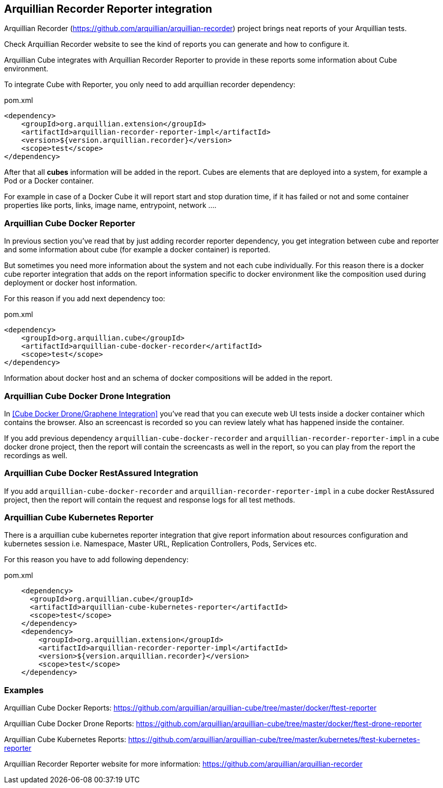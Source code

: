 == Arquillian Recorder Reporter integration

Arquillian Recorder (https://github.com/arquillian/arquillian-recorder) project brings neat reports of your Arquillian tests.

Check Arquillian Recorder website to see the kind of reports you can generate and how to configure it.

Arquillian Cube integrates with Arquillian Recorder Reporter to provide in these reports some information about Cube environment.

To integrate Cube with Reporter, you only need to add arquillian recorder dependency:

[source, xml]
.pom.xml
----
<dependency>
    <groupId>org.arquillian.extension</groupId>
    <artifactId>arquillian-recorder-reporter-impl</artifactId>
    <version>${version.arquillian.recorder}</version>
    <scope>test</scope>
</dependency>
----

After that all *cubes* information will be added in the report.
Cubes are elements that are deployed into a system, for example a Pod or a Docker container.

For example in case of a Docker Cube it will report start and stop duration time, if it has failed or not and some container properties like ports, links, image name, entrypoint, network ....

=== Arquillian Cube Docker Reporter

In previous section you've read that by just adding recorder reporter dependency, you get integration between cube and reporter and some information about cube (for example a docker container) is reported.

But sometimes you need more information about the system and not each cube individually.
For this reason there is a docker cube reporter integration that adds on the report information specific to docker environment like the composition used during deployment or docker host information.

For this reason if you add next dependency too:

[source, xml]
.pom.xml
----
<dependency>
    <groupId>org.arquillian.cube</groupId>
    <artifactId>arquillian-cube-docker-recorder</artifactId>
    <scope>test</scope>
</dependency>
----

Information about docker host and an schema of docker compositions will be added in the report.

=== Arquillian Cube Docker Drone Integration

In <<Cube Docker Drone/Graphene Integration>> you've read that you can execute web UI tests inside a docker container which contains the browser.
Also an screencast is recorded so you can review lately what has happened inside the container.

If you add previous dependency  `arquillian-cube-docker-recorder` and `arquillian-recorder-reporter-impl` in a cube docker drone project, then the report will contain the screencasts as well in the report, so you can play from the report the recordings as well.

=== Arquillian Cube Docker RestAssured Integration

If you add `arquillian-cube-docker-recorder` and `arquillian-recorder-reporter-impl` in a cube docker RestAssured project, then the report will contain the request and response logs for all test methods.

=== Arquillian Cube Kubernetes Reporter

There is a arquillian cube kubernetes reporter integration that give report information about resources configuration and kubernetes session i.e. Namespace, Master URL, Replication Controllers, Pods, Services etc.

For this reason you have to add following dependency:

[source, xml]
.pom.xml
----
    <dependency>
      <groupId>org.arquillian.cube</groupId>
      <artifactId>arquillian-cube-kubernetes-reporter</artifactId>
      <scope>test</scope>
    </dependency>
    <dependency>
        <groupId>org.arquillian.extension</groupId>
        <artifactId>arquillian-recorder-reporter-impl</artifactId>
        <version>${version.arquillian.recorder}</version>
        <scope>test</scope>
    </dependency>
----

=== Examples

Arquillian Cube Docker Reports: https://github.com/arquillian/arquillian-cube/tree/master/docker/ftest-reporter

Arquillian Cube Docker Drone Reports: https://github.com/arquillian/arquillian-cube/tree/master/docker/ftest-drone-reporter

Arquillian Cube Kubernetes Reports: https://github.com/arquillian/arquillian-cube/tree/master/kubernetes/ftest-kubernetes-reporter

Arquillian Recorder Reporter website for more information: https://github.com/arquillian/arquillian-recorder
